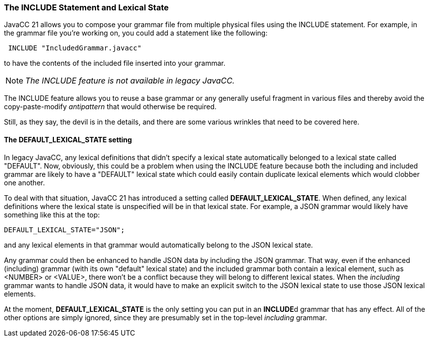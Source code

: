 === The INCLUDE Statement and Lexical State

JavaCC 21 allows you to compose your grammar file from multiple physical files using the INCLUDE statement. For example, in the grammar file you're working on, you could add a statement like the following: 
----
 INCLUDE "IncludedGrammar.javacc"
----

to have the contents of the included file inserted into your grammar.

[NOTE]
_The INCLUDE feature is not available in legacy JavaCC._

(((INCLUDE, Allows Grammar Reuse)))
The INCLUDE feature allows you to reuse a base grammar or any generally useful fragment in various files and thereby avoid the copy-paste-modify _antipattern_ that would otherwise be required. 

Still, as they say, the devil is in the details, and there are some various wrinkles that need to be covered here.

==== The DEFAULT_LEXICAL_STATE setting

(((Options and Settings, DEFAULT_LEXICAL_STATE))) (((INCLUDE, DEFAULT_LEXICAL_STATE)))
In legacy JavaCC, any lexical definitions that didn't specify a lexical state automatically belonged to a lexical state called "DEFAULT". Now, obviously, this could be a problem when using the INCLUDE feature because both the including and included grammar are likely to have a "DEFAULT" lexical state which could easily contain duplicate lexical elements which would clobber one another.

To deal with that situation, JavaCC 21 has introduced a setting called *DEFAULT_LEXICAL_STATE*. When defined, any lexical definitions where the lexical state is unspecified will be in that lexical state. For example, a JSON grammar would likely have something like this at the top:
----
DEFAULT_LEXICAL_STATE="JSON";
----

and any lexical elements in that grammar would automatically belong to the JSON lexical state. 

Any grammar could then be enhanced to handle JSON data by including the JSON grammar. That way, even if the enhanced (including) grammar (with its own "default" lexical state) and the included grammar both contain a lexical element, such as <NUMBER> or <VALUE>, there won't be a conflict because they will belong to different lexical states. When the _including_ grammar wants to handle JSON data, it would have to make an explicit switch to the JSON lexical state to use those JSON lexical elements.

At the moment, *DEFAULT_LEXICAL_STATE* is the only setting you can put in an **INCLUDE**d grammar that has any effect. All of the other options are simply ignored, since they are presumably set in the top-level _including_ grammar. 
